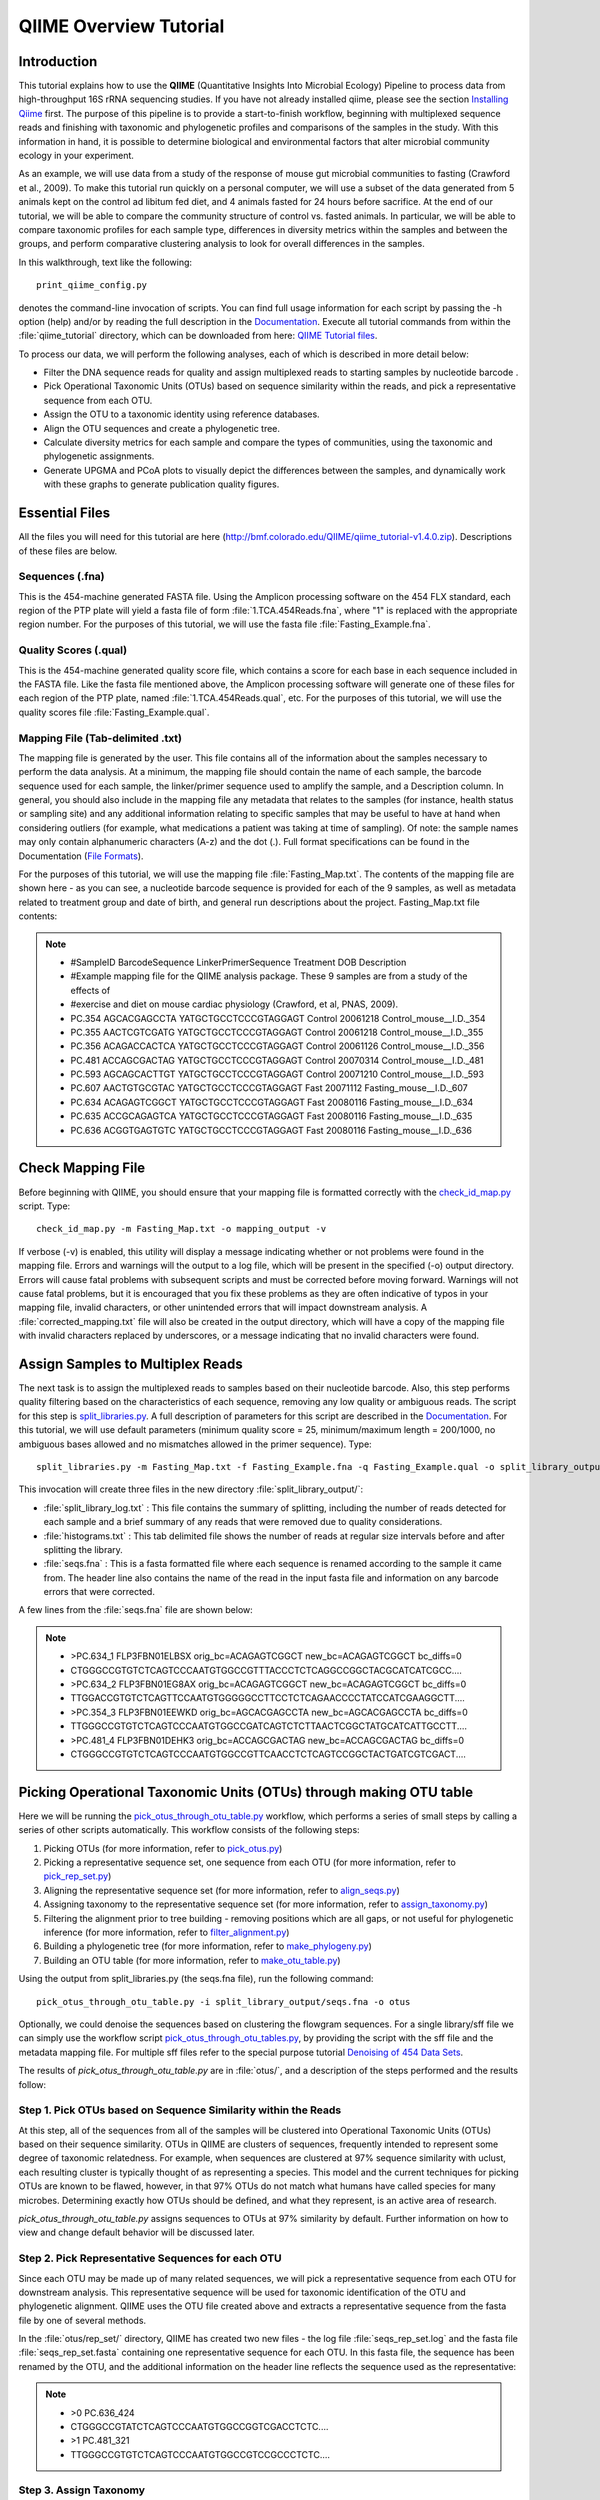 .. _tutorial:

==========================
QIIME Overview Tutorial
==========================

Introduction
-------------
This tutorial explains how to use the **QIIME** (Quantitative Insights Into Microbial Ecology) Pipeline to process data from high-throughput 16S rRNA sequencing studies. If you have not already installed qiime, please see the section `Installing Qiime <../install/index.html>`_ first. The purpose of this pipeline is to provide a start-to-finish workflow, beginning with multiplexed sequence reads and finishing with taxonomic and phylogenetic profiles and comparisons of the samples in the study. With this information in hand, it is possible to determine biological and environmental factors that alter microbial community ecology in your experiment.

As an example, we will use data from a study of the response of mouse gut microbial communities to fasting (Crawford et al., 2009). To make this tutorial run quickly on a personal computer, we will use a subset of the data generated from 5 animals kept on the control ad libitum fed diet, and 4 animals fasted for 24 hours before sacrifice. At the end of our tutorial, we will be able to compare the community structure of control vs. fasted animals. In particular, we will be able to compare taxonomic profiles for each sample type, differences in diversity metrics within the samples and between the groups, and perform comparative clustering analysis to look for overall differences in the samples.

In this walkthrough, text like the following: ::

    print_qiime_config.py

denotes the command-line invocation of scripts. You can find full usage information for each script by passing the -h option (help) and/or by reading the full description in the `Documentation <../documentation/index.html>`_. Execute all tutorial commands from within the :file:`qiime_tutorial` directory, which can be downloaded from here: `QIIME Tutorial files <http://bmf.colorado.edu/QIIME/qiime_tutorial-v1.4.0.zip>`_.

To process our data, we will perform the following analyses, each of which is described in more detail below:

* Filter the DNA sequence reads for quality and assign multiplexed reads to starting samples by nucleotide barcode .
* Pick Operational Taxonomic Units (OTUs) based on sequence similarity within the reads, and pick a representative sequence from each OTU.
* Assign the OTU to a taxonomic identity using reference databases.
* Align the OTU sequences and create a phylogenetic tree.
* Calculate diversity metrics for each sample and compare the types of communities, using the taxonomic and phylogenetic assignments.
* Generate UPGMA and PCoA plots to visually depict the differences between the samples, and dynamically work with these graphs to generate publication quality figures.


Essential Files
----------------
All the files you will need for this tutorial are here (http://bmf.colorado.edu/QIIME/qiime_tutorial-v1.4.0.zip). Descriptions of these files are below.

Sequences (.fna)
^^^^^^^^^^^^^^^^^^^^^^^^^^^^^^^^^^^^^^^^^^^^^^^^^^^^^^^^^^^^^^^^^^^^^^^^^
This is the 454-machine generated FASTA file. Using the Amplicon processing software on the 454 FLX standard, each region of the PTP plate will yield a fasta file of form :file:`1.TCA.454Reads.fna`, where "1" is replaced with the appropriate region number. For the purposes of this tutorial, we will use the fasta file :file:`Fasting_Example.fna`.

Quality Scores (.qual)
^^^^^^^^^^^^^^^^^^^^^^^^^^^^^^^^^^^^^^^^^^^^^^^^^^^^^^^^^^^^^^^^^^^^^^^^^
This is the 454-machine generated quality score file, which contains a score for each base in each sequence included in the FASTA file. Like the fasta file mentioned above, the Amplicon processing software will generate one of these files for each region of the PTP plate, named :file:`1.TCA.454Reads.qual`, etc. For the purposes of this tutorial, we will use the quality scores file :file:`Fasting_Example.qual`.

Mapping File (Tab-delimited .txt)
^^^^^^^^^^^^^^^^^^^^^^^^^^^^^^^^^^^^^^^^^^^^^^^^^^^^^^^^^^^^^^^^^^^^^^^^^
The mapping file is generated by the user. This file contains all of the information about the samples necessary to perform the data analysis. At a minimum, the mapping file should contain the name of each sample, the barcode sequence used for each sample, the linker/primer sequence used to amplify the sample, and a Description column. In general, you should also include in the mapping file any metadata that relates to the samples (for instance, health status or sampling site) and any additional information relating to specific samples that may be useful to have at hand when considering outliers (for example, what medications a patient was taking at time of sampling). Of note: the sample names may only contain alphanumeric characters (A-z) and the dot (.). Full format specifications can be found in the Documentation (`File Formats <../documentation/file_formats.html>`_).

For the purposes of this tutorial, we will use the mapping file :file:`Fasting_Map.txt`. The contents of the mapping file are shown here - as you can see, a nucleotide barcode sequence is provided for each of the 9 samples, as well as metadata related to treatment group and date of birth, and general run descriptions about the project. Fasting_Map.txt file contents:

.. note::

   * #SampleID  BarcodeSequence LinkerPrimerSequence    Treatment DOB   Description
   * #Example mapping file for the QIIME analysis package. These 9 samples are from a study of the effects of
   * #exercise and diet on mouse cardiac physiology (Crawford, et al, PNAS, 2009).
   * PC.354 AGCACGAGCCTA    YATGCTGCCTCCCGTAGGAGT   Control 20061218    Control_mouse__I.D._354
   * PC.355 AACTCGTCGATG    YATGCTGCCTCCCGTAGGAGT   Control 20061218    Control_mouse__I.D._355
   * PC.356 ACAGACCACTCA    YATGCTGCCTCCCGTAGGAGT   Control 20061126    Control_mouse__I.D._356
   * PC.481 ACCAGCGACTAG    YATGCTGCCTCCCGTAGGAGT   Control 20070314    Control_mouse__I.D._481
   * PC.593 AGCAGCACTTGT    YATGCTGCCTCCCGTAGGAGT   Control 20071210    Control_mouse__I.D._593
   * PC.607 AACTGTGCGTAC    YATGCTGCCTCCCGTAGGAGT   Fast    20071112    Fasting_mouse__I.D._607
   * PC.634 ACAGAGTCGGCT    YATGCTGCCTCCCGTAGGAGT   Fast    20080116    Fasting_mouse__I.D._634
   * PC.635 ACCGCAGAGTCA    YATGCTGCCTCCCGTAGGAGT   Fast    20080116    Fasting_mouse__I.D._635
   * PC.636 ACGGTGAGTGTC    YATGCTGCCTCCCGTAGGAGT   Fast    20080116    Fasting_mouse__I.D._636


.. _checkmapping:

Check Mapping File
--------------------------------------------------------------------
Before beginning with QIIME, you should ensure that your mapping file is formatted correctly with the `check_id_map.py <../scripts/check_id_map.html>`_ script. Type: ::

    check_id_map.py -m Fasting_Map.txt -o mapping_output -v

If verbose (-v) is enabled, this utility will display a message indicating whether or not problems were found in the mapping file. Errors and warnings will the output to a log file, which will be present in the specified (-o) output directory. Errors will cause fatal problems with subsequent scripts and must be corrected before moving forward. Warnings will not cause fatal problems, but it is encouraged that you fix these problems as they are often indicative of typos in your mapping file, invalid characters, or other unintended errors that will impact downstream analysis. A :file:`corrected_mapping.txt` file will also be created in the output directory, which will have a copy of the mapping file with invalid characters replaced by underscores, or a message indicating that no invalid characters were found.

.. _assignsamples:

Assign Samples to Multiplex Reads
--------------------------------------------------------------------
The next task is to assign the multiplexed reads to samples based on their nucleotide barcode. Also, this step performs quality filtering based on the characteristics of each sequence, removing any low quality or ambiguous reads. The script for this step is `split_libraries.py <../scripts/split_libraries.html>`_. A full description of parameters for this script are described in the `Documentation <../documentation/index.html>`_. For this tutorial, we will use default parameters (minimum quality score = 25, minimum/maximum length = 200/1000, no ambiguous bases allowed and no mismatches allowed in the primer sequence). Type: ::

    split_libraries.py -m Fasting_Map.txt -f Fasting_Example.fna -q Fasting_Example.qual -o split_library_output

This invocation will create three files in the new directory :file:`split_library_output/`:

* :file:`split_library_log.txt` : This file contains the summary of splitting, including the number of reads detected for each sample and a brief summary of any reads that were removed due to quality considerations.
* :file:`histograms.txt` : This tab delimited file shows the number of reads at regular size intervals before and after splitting the library.
* :file:`seqs.fna` : This is a fasta formatted file where each sequence is renamed according to the sample it came from. The header line also contains the name of the read in the input fasta file and information on any barcode errors that were corrected.

A few lines from the :file:`seqs.fna` file are shown below:

.. note::

   * >PC.634_1 FLP3FBN01ELBSX orig_bc=ACAGAGTCGGCT new_bc=ACAGAGTCGGCT bc_diffs=0
   * CTGGGCCGTGTCTCAGTCCCAATGTGGCCGTTTACCCTCTCAGGCCGGCTACGCATCATCGCC....
   * >PC.634_2 FLP3FBN01EG8AX orig_bc=ACAGAGTCGGCT new_bc=ACAGAGTCGGCT bc_diffs=0
   * TTGGACCGTGTCTCAGTTCCAATGTGGGGGCCTTCCTCTCAGAACCCCTATCCATCGAAGGCTT....
   * >PC.354_3 FLP3FBN01EEWKD orig_bc=AGCACGAGCCTA new_bc=AGCACGAGCCTA bc_diffs=0
   * TTGGGCCGTGTCTCAGTCCCAATGTGGCCGATCAGTCTCTTAACTCGGCTATGCATCATTGCCTT....
   * >PC.481_4 FLP3FBN01DEHK3 orig_bc=ACCAGCGACTAG new_bc=ACCAGCGACTAG bc_diffs=0
   * CTGGGCCGTGTCTCAGTCCCAATGTGGCCGTTCAACCTCTCAGTCCGGCTACTGATCGTCGACT....

.. _pickotusandrepseqs:

Picking Operational Taxonomic Units (OTUs) through making OTU table
--------------------------------------------------------------------

Here we will be running the `pick_otus_through_otu_table.py <../scripts/pick_otus_through_otu_table.html>`_ workflow, which performs a series of small steps by calling a series of other scripts automatically. This workflow consists of the following steps:

1. Picking OTUs (for more information, refer to `pick_otus.py <../scripts/pick_otus.html>`_)
2. Picking a representative sequence set, one sequence from each OTU (for more information, refer to `pick_rep_set.py <../scripts/pick_rep_set.html>`_)
3. Aligning the representative sequence set (for more information, refer to `align_seqs.py <../scripts/align_seqs.html>`_)
4. Assigning taxonomy to the representative sequence set (for more information, refer to `assign_taxonomy.py <../scripts/assign_taxonomy.html>`_)
5. Filtering the alignment prior to tree building - removing positions which are all gaps, or not useful for phylogenetic inference (for more information, refer to `filter_alignment.py <../scripts/filter_alignment.html>`_)
6. Building a phylogenetic tree  (for more information, refer to `make_phylogeny.py <../scripts/make_phylogeny.html>`_)
7. Building an OTU table (for more information, refer to `make_otu_table.py <../scripts/make_otu_table.html>`_)


Using the output from split_libraries.py (the seqs.fna file), run the following command: ::

    pick_otus_through_otu_table.py -i split_library_output/seqs.fna -o otus

Optionally, we could denoise the sequences based on clustering the flowgram sequences. For a single library/sff file we can simply use the workflow script `pick_otus_through_otu_tables.py <../scripts/pick_otus_through_otu_table.html>`_, by providing the script with the sff file and the metadata mapping file. For multiple sff files refer to the special purpose tutorial `Denoising of 454 Data Sets <denoising_454_data.html>`_.


The results of `pick_otus_through_otu_table.py` are in :file:`otus/`, and a description of the steps performed and the results follow:

.. _pickotusseqsim:

Step 1. Pick OTUs based on Sequence Similarity within the Reads
^^^^^^^^^^^^^^^^^^^^^^^^^^^^^^^^^^^^^^^^^^^^^^^^^^^^^^^^^^^^^^^^^^^^^

At this step, all of the sequences from all of the samples will be clustered into Operational Taxonomic Units (OTUs) based on their sequence similarity. OTUs in QIIME are clusters of sequences, frequently intended to represent some degree of taxonomic relatedness. For example, when sequences are clustered at 97% sequence similarity with uclust, each resulting cluster is typically thought of as representing a species. This model and the current techniques for picking OTUs are known to be flawed, however, in that 97% OTUs do not match what humans have called species for many microbes. Determining exactly how OTUs should be defined, and what they represent, is an active area of research. 

`pick_otus_through_otu_table.py` assigns sequences to OTUs at 97% similarity by default. Further information on how to view and change default behavior will be discussed later.


.. _pickrepseqsforotu:

Step 2. Pick Representative Sequences for each OTU
^^^^^^^^^^^^^^^^^^^^^^^^^^^^^^^^^^^^^^^^^^^^^^^^^^^^^^^^^^^^^^^^^^^^^^^^^^^^^^
Since each OTU may be made up of many related sequences, we will pick a representative sequence from each OTU for downstream analysis. This representative sequence will be used for taxonomic identification of the OTU and phylogenetic alignment. QIIME uses the OTU file created above and extracts a representative sequence from the fasta file by one of several methods.

In the :file:`otus/rep_set/` directory, QIIME has created two new files - the log file :file:`seqs_rep_set.log` and the fasta file :file:`seqs_rep_set.fasta` containing one representative sequence for each OTU. In this fasta file, the sequence has been renamed by the OTU, and the additional information on the header line reflects the sequence used as the representative:

.. note::

   * >0 PC.636_424
   * CTGGGCCGTATCTCAGTCCCAATGTGGCCGGTCGACCTCTC....
   * >1 PC.481_321
   * TTGGGCCGTGTCTCAGTCCCAATGTGGCCGTCCGCCCTCTC....

.. _assigntax:

Step 3. Assign Taxonomy
^^^^^^^^^^^^^^^^^^^^^^^^^^^^^^^^^^^^^^^^^^^^^^^^^^^
A primary goal of the QIIME pipeline is to assign high-throughput sequencing reads to taxonomic identities using established databases. This provides information on the microbial lineages found in microbial samples. By default, QIIME uses the RDP classifier to assign taxonomic data to each representative sequence from step 2, above.

In the directory :file:`otus/rdp_assigned_taxonomy/`, there will be a log file and a text file. The text file contains a line for each OTU considered, with the RDP taxonomy assignment and a numerical confidence of that assignment (1 is the highest possible confidence). For some OTUs, the assignment will be as specific as a bacterial species, while others may be assignable to nothing more specific than the bacterial domain. Below are the first few lines of the text file and the user should note that the taxonomic assignment and confidence numbers from their run may not coincide with the output shown below, due to the RDP classification algorithm:

.. note::

    * 41    PC.356_347  Root;Bacteria                                                                   0.980
    * 63    PC.635_130  Root;Bacteria;Firmicutes;"Clostridia";Clostridiales;"Lachnospiraceae"           0.960
    * 353   PC.634_150  Root;Bacteria;Proteobacteria;Deltaproteobacteria                                0.880
    * 18    PC.355_1011 Root;Bacteria;Bacteroidetes;Bacteroidetes;Bacteroidales;Rikenellaceae;Alistipes 0.990

.. _alignotuseq:

Step 4. Align OTU Sequences
^^^^^^^^^^^^^^^^^^^^^^^^^^^^^^^^^^^^^^^^^^^^^^^^^^^^^^^
Alignment of the sequences and phylogeny inference is necessary only if phylogenetic tools such as UniFrac_ will be subsequently invoked. Alignments can either be generated de novo using programs such as MUSCLE, or through assignment to an existing alignment with tools like PyNAST_. For small studies such as this tutorial, either method is possible. However, for studies involving many sequences (roughly, more than 1000), the de novo aligners are very slow and assignment with PyNAST_ is preferred. Since this is one of the most computationally intensive bottlenecks in the pipeline, large studies benefit greatly from parallelization of this task (described in detail in the `Documentation <../documentation/index.html>`_):  When using PyNAST_ as an aligner (the default), QIIME must know the location of  a template alignment. Most QIIME installations use the greengenes file 'core_set_aligned.fasta.imputed' by default.


After aligning the sequences, a log file and an alignment file are created in the directory :file:`otus/pynast_aligned_seqs/`.

.. _filteraln:

Step 5. Filter Alignment
^^^^^^^^^^^^^^^^^^^^^^^^^^^^^^^^^^^^^^^^^^^^^^^^^^
Before inferring a phylogenetic tree relating the sequences, it is beneficial to filter the sequence alignment to removed columns comprised of only gaps, and locations known to be excessively variable. Most QIIME installations use a lanemask file named either lanemask_in_1s_and_0s.txt or lanemask_in_1s_and_0s by default. After filtering, a filtered alignment file is created in the directory :file:`otus/pynast_aligned_seqs/`.

.. _maketree:

Step 6. Make Phylogenetic Tree
^^^^^^^^^^^^^^^^^^^^^^^^^^^^^^^^^^^^^^^^^^^^^^^^^^^^^^^^
The filtered alignment file produced in the directory :file:`otus/pynast_aligned_seqs/` is then used to build a phylogenetic tree using a tree-building program. 

The Newick format tree file is written to :file:`rep_set.tre`, which is located in the :file:`otus/` directory . This file can be viewed in a tree visualization software, and is necessary for UniFrac_ diversity measurements and other phylogenetically aware analyses (described below). The tree obtained can be visualized with programs such as FigTree, which was used to visualize the phylogenetic tree obtained from :file:`rep_set.tre`.

.. image:: ../images/ tree.png
   :align: center


.. _makeotutable:

Step 7. Make OTU Table
^^^^^^^^^^^^^^^^^^^^^^^^^^^^^^^^^^^^^^^^^^^^^^^^
Using taxonomic assignments (step 3) and the OTU map (step 1) QIIME assembles a readable matrix of OTU abundance in each sample with meaningful taxonomic identifiers for each OTU.

The result of this step is :file:`otu_table.biom`, which is located in the :file:`otus/` directory. For more information about the OTU table format, which relies on the biom-format, please go here: `biom-format <http://biom-format.org/documentation/biom_format.html>`_


.. _perlibrarystats:

View statistics of the OTU table
--------------------------------------------------------------------
To view the number of sequence reads which were assigned to the otu table (otus/otu_table.biom), type::

    per_library_stats.py -i otus/otu_table.biom

The output shows that there are relatively few sequences in this tutorial example, but the sequences present are fairly evenly distributed among the 9 microbial communities.

.. note ::

    | Num samples: 9
    | 
    | Seqs/sample summary:
    |  Min: 146
    |  Max: 150
    |  Median: 148.0
    |  Mean: 148.111111111
    |  Std. dev.: 1.4487116456
    |  Median Absolute Deviation: 1.0
    |  Default even sampling depth in
    |   core_qiime_analyses.py (just a suggestion): 146
    | 
    | Seqs/sample detail:
    |  PC.355: 146
    |  PC.481: 146
    |  PC.636: 147
    |  PC.354: 148
    |  PC.635: 148
    |  PC.593: 149
    |  PC.607: 149
    |  PC.356: 150
    |  PC.634: 150


.. _makeheatmap:

Make OTU Heatmap
--------------------------------------------------------------------
The QIIME pipeline includes a very useful utility to generate images of the OTU table. The script is `make_otu_heatmap_html.py <../scripts/make_otu_heatmap_html.html>`_. Type::

    make_otu_heatmap_html.py -i otus/otu_table.biom -o otus/OTU_Heatmap/

An html file is created in the directory :file:`otus/OTU_Heatmap/`. You can open this file with any web browser, and will be prompted to enter a value for "Filter by Counts per OTU". Only OTUs with total counts at or above this threshold will be displayed. The OTU heatmap displays raw OTU counts per sample, where the counts are colored based on the contribution of each OTU to the total OTU count present in that sample (blue: contributes low percentage of OTUs to sample; red: contributes high percentage of OTUs). Leave the filter value unchanged, and click the "Sample ID" button, and a graphic will be generated like the figure below. For each sample, you will see in a heatmap the number of times each OTU was found in that sample. You can mouse over any individual count to get more information on the OTU (including taxonomic assignment). Within the mouseover, there is a link for the terminal lineage assignment, so you can easily search Google for more information about that assignment.

.. image:: ../images/ heatmap.png
   :align: center

Alternatively, you can click on one of the counts in the heatmap and a new pop-up window will appear. The pop-up window uses a Google Visualization API called Magic-Table. Depending on which table count you clicked on, the pop-up window will put the clicked-on count in the middle of the pop-up heatmap as shown below. For the following example, the table count with the red arrow mouseover is the same one being focused on using the Magic-Table.

.. image:: ../images/ fisheyeheatmap.png
   :align: center

On the original heatmap webpage, select the "Taxonomy" button instead: you will generate a heatmap keyed by taxon assignment, which allows you to conveniently look for organisms and lineages of interest in your study. Again, mousing over an individual count will show additional information for that OTU and sample.

.. image:: ../images/ taxheatmap.png
   :align: center

.. _makeotunetwork:

Make OTU Network
----------------------------------------------
An alternative to viewing the OTU table as a heatmap is to create an OTU network, using the following command.::

    make_otu_network.py -m Fasting_Map.txt -i otus/otu_table.biom -o otus/OTU_Network

To visualize the network, we use the Cytoscape_ program (which you can run by calling cytoscape from the command line -- you may need to call this beginning either with a capital or lowercase 'C' depending on your version of Cytoscape), where each red circle represents a sample and each white square represents an OTU. The lines represent the OTUs present in a particular sample (blue for controls and green for fasting). For more information about opening the files in Cytoscape_ please refer to the `Cytoscape Usage <../scripts/cytoscape_usage.html>`_.

.. image:: ../images/ network.png
   :align: center

.. _summarizetaxa:

Summarize Communities by Taxonomic Composition
----------------------------------------------------------------------------
You can group OTUs by samples or categories (when "-c" option is passed) by different taxonomic levels (division, class, family, etc.) with the workflow script `summarize_taxa_through_plots.py <../scripts/summarize_taxa_through_plots.html>`_. Note that this process depends directly on the method used to assign taxonomic information to OTUS (see `Assigning Taxonomy`__ above). Type: 

__ assigntax_

::

    summarize_taxa_through_plots.py -i otus/otu_table.biom -o wf_taxa_summary -m Fasting_Map.txt

The script will generate a new table grouping sequences by taxonomic assignment at various levels, for example the phylum level table at: :file:`wf_taxa_summary/otu_table_L3.txt`. The value of each *i,j* entry in the matrix is the count of the number of times all OTUs belonging to the taxon *i* (for example, Phylum Actinobacteria) were found in the sequences for sample *j*.

.. note::

   | #Full OTU Counts
   | Taxon              PC.354 PC.355   PC.356  PC.481  PC.593  PC.607  PC.634  PC.635  PC.636
   | Root;Bacteria;Actinobacteria   0.0 0.0 0.0 1.0 0.0 2.0 3.0 1.0     1.0
   | Root;Bacteria;Bacteroidetes    7.0 38.0    15.0    19.0    30.0    40.0    86.0    54.0    90.0
   | Root;Bacteria;Deferribacteres  0.0 0.0 0.0 0.0 0.0 3.0 5.0 2.0 7.0
   | Root;Bacteria;Firmicutes   136.0   102.0   115.0   117.0   65.0    66.0    37.0    63.0    34.0
   | Root;Bacteria;Other        5.0 6.0 18.0    9.0 49.0    35.0    14.0    27.0    14.0
   | Root;Bacteria;Proteobacteria   0.0 0.0 0.0 0.0 5.0 3.0 2.0 0.0 1.0
   | Root;Bacteria;TM7      0.0 0.0 0.0 0.0 0.0 0.0 2.0 0.0 0.0
   | Root;Bacteria;Verrucomicrobia  0.0 0.0 0.0 0.0 0.0 0.0 1.0 0.0 0.0
   | Root;Other         0.0 0.0 2.0 0.0 0.0 0.0 0.0 1.0 0.0

.. _maketaxacharts:

To view the resulting charts, open the area or bar chart html file located in the  :file:`wf_taxa_summary/taxa_summary_plots` folder. The following chart shows the taxa assignments for each sample as an area chart. You can mouseover the plot to see which taxa are contributing to the percentage shown.

.. image:: ../images/areachart1.png
   :align: center

The following chart shows the taxa assignments for each sample as a bar chart.

.. image:: ../images/barchart1.png
   :align: center

.. _compalphadivrarecurves:

Compute Alpha Diversity within the Samples and Generate Rarefaction Curves
---------------------------------------------------------------------------
Community ecologists typically describe the microbial diversity within their study. This diversity can be assessed within a sample (alpha diversity) or between a collection of samples (beta diversity). Here, we will determine the level of alpha diversity in our samples using a series of scripts from the QIIME pipeline.  To perform this analysis, we will use the :file:`alpha_rarefaction.py` workflow script. This script performs the following steps:

1. Generate rarefied OTU tables (for more information, refer to `multiple_rarefactions.py <../scripts/multiple_rarefactions.html>`_)
2. Compute measures of alpha diversity for each rarefied OTU table (for more information, refer to `alpha_diversity.py <../scripts/alpha_diversity.html>`_)
3. Collate alpha diversity results (for more information, refer to `collate_alpha.py <../scripts/collate_alpha.html>`_)
4. Generate alpha rarefaction plots (for more information, refer to `make_rarefaction_plots.py <../scripts/make_rarefaction_plots.html>`_)

Although we could run this workflow with the (sensible) default parameters, this provides an excellent opportunity to illustrate the use of custom parameters. To see what measures of alpha diversity will be computed by default, type: ::

    alpha_diversity.py -h

You should see, among other information:

.. note ::

  | -m METRICS, --metrics=METRICS
  |      Alpha-diversity metric(s) to use. A comma-separated
  |      list should be provided when multiple metrics are
  |      specified. [default:
  |      PD_whole_tree,chao1,observed_species]

to also use the shannon index, create a custom parameters file by typing: ::

    echo "alpha_diversity:metrics shannon,PD_whole_tree,chao1,observed_species" > alpha_params.txt

Then run the workflow, which requires the OTU table (-i) and phylogenetic tree (-t) from `above`__, and the custom parameters file we just created: 

__ pickotusandrepseqs_

::

    alpha_rarefaction.py -i otus/otu_table.biom -m Fasting_Map.txt -o wf_arare/ -p alpha_params.txt -t otus/rep_set.tre

Descriptions of the steps involved in alpha_rarefaction.py follow:

.. _rareotutable:

Step 1. Rarify OTU Table
^^^^^^^^^^^^^^^^^^^^^^^^^^^^^

The directory :file:`wf_arare/rarefaction/` will contain many text files named :file:`rarefaction_##_#.txt`; the first set of numbers represents the number of sequences sampled, and the last number represents the iteration number. If you opened one of these files, you would find an OTU table where for each sample the sum of the counts equals the number of samples taken.

.. _computealphadiv:

Step 2. Compute Alpha Diversity
^^^^^^^^^^^^^^^^^^^^^^^^^^^^^^^^^^^
The rarefaction tables are the basis for calculating diversity metrics, which reflect the diversity within the sample based on the abundance of various taxa within a community. The QIIME pipeline allows users to conveniently calculate more than two dozen different diversity metrics. The full list of available metrics is available here: `alpha-diversity metrics <../scripts/alpha_diversity_metrics.html>`_. Every metric has different strengths and limitations - technical discussion of each metric is readily available online and in ecology textbooks, but it is beyond the scope of this document. By default, QIIME calculates three metrics:

#. Chao1 metric estimates the species richness.
#. The Observed Species metric is simply the count of unique OTUs found in the sample.
#. Phylogenetic Distance (PD_whole_tree) is the only phylogenetic metric used, and requires a phylogenetic tree.

In addition, :file:`alpha_params.txt` specified above adds the shannon index to the list of alpha diversity measures calculated by QIIME.

The result of this step produces several text files with the results of the alpha diversity computations performed on the rarefied OTU tables. The results are located in the :file:`wf_arare/alpha_div/` directory.

.. _collateotutable:

Step 3. Collate Rarified OTU Tables
^^^^^^^^^^^^^^^^^^^^^^^^^^^^^^^^^^^^^^^^
The output directory :file:`wf_arare/alpha_div/` will contain one text file :file:`alpha_rarefaction_##_#` for every file input from :file:`wf_arare/rarefaction/`, where the numbers represent the number of samples and iterations as before. The content of this tab delimited file is the calculated metrics for each sample. To collapse the individual files into a single combined table, the workflow uses the script `collate_alpha.py <../scripts/collate_alpha.html>`_.

In the newly created directory :file:`wf_arare/alpha_div_collated/`, there will be one matrix for every alpha diversity metric used. This matrix will contain the metric for every sample, arranged in ascending order from lowest number of sequences per sample to highest. A portion of the :file:`observed_species.txt` file are shown below:

.. note::

   * Sequences per sample   iteration   PC.354  PC.355  PC.356  PC.481  PC.593   
   * alpha_rarefaction_21_0.txt 21          0       14.0    16.0    18.0    18.0    13.0
   * alpha_rarefaction_21_1.txt 21          1       15.0    17.0    18.0    20.0    12.0
   * alpha_rarefaction_21_2.txt 21          2       15.0    16.0    21.0    19.0    13.0
   * alpha_rarefaction_21_3.txt 21          3       10.0    19.0    18.0    21.0    13.0
   * alpha_rarefaction_21_4.txt 21          4       14.0    18.0    16.0    15.0    12.0
   * ...

.. _generaterarecurves:

Step 4. Generate Rarefaction Curves
^^^^^^^^^^^^^^^^^^^^^^^^^^^^^^^^^^^^^^^^
QIIME creates plots of alpha diversity vs. simulated sequencing effort, known as rarefaction plots, using the script `make_rarefaction_plots.py <../scripts/make_rarefaction_plots.html>`_. This script takes a mapping file and any number of rarefaction files generated by `collate_alpha.py <../scripts/collate_alpha.html>`_ and creates rarefaction curves. Each curve represents a sample and can be colored by the sample metadata supplied in the mapping file.

This step generates a :file:`wf_arare/alpha_rarefaction_plots/rarefaction_plots.html` that can be opened with a web browser, in addition to other files. The :file:`wf_arare/alpha_rarefaction_plots/average_tables/` folder, which contains the rarefaction averages for each diversity metric, so the user can optionally plot the rarefaction curves in another application, like MS Excel. The :file:`wf_arare/alpha_rarefaction_plots/average_plots/` folder contains the average plots for each metric and category and the :file:`wf_arare/alpha_rarefaction_plots/html_plots/` folder contains all the images used in the html page generated. 



Viewing Alpha Diversity Results
^^^^^^^^^^^^^^^^^^^^^^^^^^^^^^^^^^^^^^^^
To view the rarefaction plots, open the file :file:`wf_arare/alpha_rarefaction_plots/rarefaction_plots.html` in a web browser, typically by double-clicking on it. Once the browser window is open,  select the metric `PD_whole_tree` and the category `Treatment`, to reveal a plot like the figure below. You can also turn on/off lines in the plot by (un)checking the box next to each label in the legend, or click on the triangle next to each label in the legend to see all the samples that contribute to that category. Below each plot is a table displaying average values for each measure of alpha diversity for each group of samples the specified category.

.. image:: ../images/ rarecurve.png
   :align: center


.. _compbetadivgenpcoa:

Compute Beta Diversity and Generate Beta Diversity Plots
--------------------------------------------------------
Beta diversity represents the explicit comparison of microbial (or other) communities based on their composition. Beta-diversity metrics thus assess the differences between microbial communities. The fundamental output of these comparisons is a square matrix where a "distance" or dissimilarity is calculated between every pair of community samples, reflecting the dissimilarity between those samples. The data in this distance matrix can be visualized with analyses such as Principal Coordinate Analysis (PCoA) and hierarchical clustering. Like alpha diversity, there are many possible metrics which can be calculated with the QIIME pipeline - the full list of options can be found here `beta diversity metrics <../scripts/beta_diversity_metrics.html>`_. Here, we will calculate beta diversity between our 9 microbial communities using the default beta diversity metrics of weighted and unweighted unifrac, which are phylogenetic measures used extensively in recent microbial community sequencing projects. To perform this analysis, we will use the `beta_diversity_through_plots.py <../scripts/beta_diversity_through_plots.html>`_ workflow script. This script performs the following steps:

1. Rarify OTU table (for more information, refer to `single_rarefaction.py <../scripts/single_rarefaction.html>`_)
2. Make preferences file (for more information, refer to `make_prefs_file.py <../scripts/make_prefs_file.html>`_)
3. Compute Beta Diversity (for more information, refer to `beta_diversity.py <../scripts/beta_diversity.html>`_)
4. Generate Principal Coordinates (for more information, refer to `principal_coordinates.py <../scripts/principal_coordinates.html>`_)
5. Generate 3D PCoA plots (for more information, refer to `make_3d_plots.py <../scripts/make_3d_plots.html>`_)
6. Generate 2D PCoA plots (for more information, refer to `make_2d_plots.py <../scripts/make_2d_plots.html>`_)
7. Make Distance Histograms (for more information, refer to `make_distance_histograms.py <../scripts/make_distance_histograms.html>`_)

To run the workflow, type the following command, which defines the input OTU table "-i" and tree file "-t" (from `pick_otus_through_otu_table.py <../scripts/pick_otus_through_otu_table.html>`_), the user-defined mapping file "-m", the output directory "-o", and the number of sequences per sample (sequencing depth) as 146: ::

    beta_diversity_through_plots.py -i otus/otu_table.biom -m Fasting_Map.txt -o wf_bdiv_even146/ -t otus/rep_set.tre -e 146

Descriptions of the steps involved in `beta_diversity_through_plots.py` follow:

.. _compbetadiv:

Step 1. Rarify OTU Table to Remove Sample Heterogeneity
^^^^^^^^^^^^^^^^^^^^^^^^^^^^^^^^^^^^^^^^^^^^^^^^^^^^^^^^^^^^^^^^^^^^^^^
To remove sample heterogeneity, we can perform rarefaction on our OTU table. Rarefaction is an ecological approach that allows users to standardize the data obtained from samples with different sequencing efforts, and to compare the OTU richness of the samples using this standardized platform. For instance, if one of your samples yielded 10,000 sequence counts, and another yielded only 1,000 counts, the species diversity within those samples may be much more influenced by sequencing effort than underlying biology. The approach of rarefaction is to randomly sample the same number of OTUs from each sample, and use this data to compare the communities at a given level of sampling effort.

The 9 communities in the tutorial data contain the following numbers of sequences per sample (see perlibrarystats_):

.. note ::

    | Num samples: 9
    | 
    | Seqs/sample summary:
    |  Min: 146
    |  Max: 150
    |  Median: 148.0
    |  Mean: 148.111111111
    |  Std. dev.: 1.4487116456
    |  Median Absolute Deviation: 1.0
    |  Default even sampling depth in
    |   core_qiime_analyses.py (just a suggestion): 146
    | 
    | Seqs/sample detail:
    |  PC.355: 146
    |  PC.481: 146
    |  PC.636: 147
    |  PC.354: 148
    |  PC.635: 148
    |  PC.593: 149
    |  PC.607: 149
    |  PC.356: 150
    |  PC.634: 150

Because all samples have at least 146 sequences, a rarefaction level of 146 (specified by `-e 146` above), allows us to compare all 9 samples at equal sequencing depth. Any samples containing fewer than 146 sequences would have been removed from these beta diversity analyses.

Step 2. Make Preferences File
^^^^^^^^^^^^^^^^^^^^^^^^^^^^^
In order to generate the PCoA plots, we want to generate a preferences file, which defines the colors for each of the samples or for a particular category within a mapping column.  For more information on making a preferences file, please refer to `make_prefs_file.py <../scripts/make_prefs_file.html>`_. The prefs file allows, among other things, different PCoA plots to share the same color scheme.

Step 3. Compute Beta Diversity
^^^^^^^^^^^^^^^^^^^^^^^^^^^^^^^
Beta-diversity metrics assess the differences between microbial communities. By default, QIIME calculates both weighted and unweighted unifrac, which are phylogenetically aware measures of beta diversity.

The resulting distance matrices ( :file:`wf_bdiv_even146/unweighted_unifrac_dm.txt` and :file:`wf_bdiv_even146/weighted_unifrac_dm.txt`) are the basis for later analysis steps (principal coordinate analysis, hierarchical clustering, and distance histograms)

Step 4. Generate Principal Coordinates
^^^^^^^^^^^^^^^^^^^^^^^^^^^^^^^^^^^^^^^
Principal Coordinate Analysis (PCoA) is a technique that helps to extract and visualize a few highly informative components of variation from complex, multidimensional data. This is a transformation that maps the samples present in the distance matrix to a new set of orthogonal axes such that a maximum amount of variation is explained by the first principal coordinate, the second largest amount of variation is explained by the second principal coordinate, etc. The principal coordinates can be plotted in two or three dimensions to provide an intuitive visualization of the data structure and look at differences between the samples, and look for similarities by sample category. 

The files :file:`wf_bdiv_even146/unweighted_unifrac_pc.txt` and :file:`wf_bdiv_even146/weighted_unifrac_pc.txt` list every sample in the first column, and the subsequent columns contain the value for the sample against the noted principal coordinate. At the bottom of each Principal Coordinate column, you will find the eigenvalue and percent of variation explained by the coordinate.


Step 5. Generate 3D PCoA Plots
^^^^^^^^^^^^^^^^^^^^^^^^^^^^^^^^^
QIIME allows for the inspection of PCoA plots in three dimensions. html files are created in :file:`wf_bdiv_even146/unweighted_unifrac_3d...` and :file:`wf_bdiv_even146/weighted_unifrac_3d...` directories. For the "Treatment" column, all samples with the same "Treatment" will get the same color. For our tutorial, the five control samples are all blue and the four control samples are all green. This lets you easily visualize "clustering" by metadata category. The 3d visualization software allows you to rotate the axes to see the data from different perspectives. By default, the script will plot the first three dimensions in your file. Other combinations can be viewed using the "Views:Choose viewing axes" option in the KiNG viewer (may require the installation of kinemage software). The first 10 components can be viewed using "Views:Parallel coordinates" option or typing "/".

.. image:: ../images/ pcoa2.png
   :align: center


Step 6. Generate 2D PCoA Plots
^^^^^^^^^^^^^^^^^^^^^^^^^^^^^^^^^^^^^^^^^^^^^^^^^^^^^^^^^^^^^^^^^^^^^^^^^^^^^^^
The two dimensional plot will be rendered as a html file which can be opened with a standard web browser. The html file created in directories :file:`wf_bdiv_even146/unweighted_unifrac_2d...` shows a plot for each combination of the first three principal coordinates. You can view the name for each sample by holding your mouse cursor over the data point.

.. image:: ../images/ pcoa1.png
   :align: center
   :width: 900px


.. _gendisthist:

Step 7. Generate Distance Histograms
^^^^^^^^^^^^^^^^^^^^^^^^^^^^^^^^^^^^^^^^^^^^^^^^^^^^^^^^^^^^^^^^^^^^^^^^^^^^^^^
Distance Histograms are a way to compare samples from different categories and see which categories tend to have larger/smaller beta diversity than others.

For each of these groups of distances a histogram is made. The output is an HTML file which is defined by the beta-diversity metric used (e.g.,  :file:`wf_bdiv_even146/unweighted_unifrac_histograms/unweighted_unifrac_dm_distance_histograms.html`). Within the HTML you can look at all the distance histograms individually, and compare them between each other. Within the webpage, the user can mouseover and/or select the checkboxes in the right panel to turn on/off the different distances within/between categories. In this example, we are comparing the distances between the samples in the Control versus themselves, and in another color, pairwise distances between communities of fasting mice and control mice.

.. image:: ../images/ hist.png
   :align: center

.. _jackbd:

Jackknifed Beta Diversity and Hierarchical Clustering
------------------------------------------------------
This workflow uses jackknife replicates to estimate the uncertainty in PCoA plots and hierarchical clustering of microbial communities. Many of the same concepts relevant to beta diversity and PCoA are used here. For this analysis we use the script `jackknifed_beta_diversity.py`, which performs the following steps:

  1) Compute the beta diversity distance matrix from the full OTU table (and tree, if applicable) (for more information, refer to `beta_diversity.py <../scripts/beta_diversity.html>`_)
  2) Build UPGMA tree from full distance matrix; (for more information, refer to `upgma_cluster.py <../scripts/upgma_cluster.html>`_)
  3) Build rarefied OTU tables (for more information, refer to `multiple_rarefactions.py <../scripts/multiple_rarefactions.html>`_)
  4) Compute distance matrices for rarefied OTU tables (for more information, refer to `beta_diversity.py <../scripts/beta_diversity.html>`_) <../scripts/beta_diversity.html>`_)
  5) Build UPGMA trees from rarefied distance matrices (for more information, refer to `upgma_cluster.py <../scripts/upgma_cluster.html>`_)
  6) Compare rarefied UPGMA trees and determine jackknife support for tree nodes. (for more information, refer to `tree_compare.py <../scripts/tree_compare.html>`_ and `consensus_tree.py <../scripts/consensus_tree.html>`_)
  7) Compute principal coordinates on each rarefied distance matrix (for more information, refer to `principal_coordinates.py <../scripts/principal_coordinates.html>`_)
  8) Compare rarefied principal coordinates plots from each rarefied distance matrix (for more information, refer to `make_3d_plots.py <../scripts/make_3d_plots.html>`_ and `make_2d_plots.py <../scripts/make_2d_plots.html>`_)


To run the analysis, type the following:

::

    jackknifed_beta_diversity.py -i otus/otu_table.biom -t otus/rep_set.tre -m Fasting_Map.txt -o wf_jack -e 110

.. _hiarchclust:

Steps 1 and 2. UPGMA Clustering
^^^^^^^^^^^^^^^^^^^^^^^^^^^^^^^^^^
Unweighted Pair Group Method with Arithmetic mean (UPGMA) is type of hierarchical clustering method using average linkage and can be used to interpret the distance matrix produced by `beta_diversity.py <../scripts/beta_diversity.html>`_. 

The output is a file that can be opened with tree viewing software, such as FigTree.

.. image:: ../images/ UPGMAbytreatment.png
   :align: center
   :width: 700px

This tree shows the relationship among the 9 samples, and reveals that the 4 samples from the guts of fasting mice cluster together (PC.6xx, fasting data is in :file:`Fasting_Map.txt`). 

.. _jacksupport:

Steps 3, 4 and 5. Perform Jackknifing Support
^^^^^^^^^^^^^^^^^^^^^^^^^^^^^^^^^^^^^^^^^^^^^^^
To measure the robustness of this result to sequencing effort, we perform a jackknifing analysis, wherein a smaller number of sequences are chosen at random from each sample, and the resulting UPGMA tree from this subset of data is compared with the tree representing the entire available data set. This process is repeated with many random subsets of data, and the tree nodes which prove more consistent across jackknifed datasets are deemed more robust.

First the jackknifed OTU tables must be generated, by subsampling the full available data set. In this tutorial, each sample contains between 146 and 150 sequences, as shown with `per_library_stats.py`__:

__ perlibrarystats_

.. note::

    | Num samples: 9
    | 
    | Seqs/sample summary:
    |  Min: 146
    |  Max: 150
    |  ...

To ensure that a random subset of sequences is selected from each sample, we chose to select 110 sequences from each sample (75% of the smallest sample, though this value is only a guideline), which is designated by the "-e" option when running the workflow script (see above).

More jackknife replicates provide a better estimate of the variability expected in beta diversity results, but at the cost of longer computational time. By default, QIIME generates 10 jackknife replicates of the available data. Each replicate is a simulation of a smaller sequencing effort (110 sequences in each sample, as defined below).

The workflow then calculates the distance matrix for each jackknifed dataset, but now in batch mode, which results in two sets of 10 distance matrix files written to the :file:`wf_jack/unweighted_unifrac/rare_dm/` and :file:`wf_jack/weighted_unifrac/rare_dm/` directories. Each of those is then used as the basis for hierarchical clustering with UPGMA, written to the :file:`wf_jack/unweighted_unifrac/rare_upgma/` and :file:`wf_jack/weighted_unifrac/rare_upgma/` directories.

.. _compjackclustertree:

Step 6. Compare Jackknifed Trees
^^^^^^^^^^^^^^^^^^^^^^^^^^^^^^^^^^^^^^^^^^^^^^^^^^^
UPGMA clustering of the 10 distance matrix files results in 10 hierarchical clusters of the 9 mouse microbial communities, each  hierarchical cluster based on a random sub-sample of the available sequence data. 

This compares the UPGMA clustering based on all available data with the jackknifed UPGMA results. Three files are written to :file:`wf_jack/unweighted_unifrac/upgma_cmp/` and :file:`wf_jack/weighted_unifrac/upgma_cmp/`:

    * :file:`master_tree.tre`, which is virtually identical to :file:`jackknife_named_nodes.tre` but each internal node of the UPGMA clustering is assigned a unique name
    * :file:`jackknife_named_nodes.tre`
    * :file:`jackknife_support.txt` explains how frequently a given internal node had the same set of descendant samples in the jackknifed UPGMA clusters as it does in the UPGMA cluster using the full available data.  A value of 0.5 indicates that half of the jackknifed data sets support that node, while 1.0 indicates perfect support.

.. _comppcoa:

Steps 7 and 8. Compare Principal Coordinates plots
^^^^^^^^^^^^^^^^^^^^^^^^^^^^^^^^^^^^^^^^^^^^^^^^^^^
The jackknifed replicate PCoA plots can be compared to assess the degree of variation from one replicate to the next. QIIME displays this variation by displaying confidence ellipsoids around the samples represented in a PCoA plot. The resulting plots are present in :file:`wf_jack/unweighted_unifrac/3d_plots`, as well as the corresponding :file:`weighted_unifrac/` and :file:`2d_plots/` locations. An example is shown below:

.. image:: ../images/ jackpcoa.png
   :align: center
   :width: 700px
   
.. _genboottree:

Generate Bootstrapped Tree
^^^^^^^^^^^^^^^^^^^^^^^^^^
:file:`jackknife_named_nodes.tre` can be viewed with FigTree or another tree-viewing program. However, as an example, we can visualize the bootstrapped tree using QIIME's `make_bootstrapped_tree.py <../scripts/make_bootstrapped_tree.html>`_, as follows::

    make_bootstrapped_tree.py -m wf_jack/unweighted_unifrac/upgma_cmp/master_tree.tre -s wf_jack/unweighted_unifrac/upgma_cmp/jackknife_support.txt -o wf_jack/unweighted_unifrac/upgma_cmp/jackknife_named_nodes.pdf

The resulting pdf shows the tree with internal nodes colored, red for 75-100% support, yellow for 50-75%, green for 25-50%, and blue for < 25% support. Although UPGMA shows that PC.354 and PC.593 cluster together and PC.481 with PC.6xx cluster together, we can not have high confidence in that result. However, there is excellent jackknife support for all fasted samples (PC.6xx) which are clustering together, separate from the non-fasted (PC.35x) samples.

.. image:: ../images/ boottree.png
   :align: center

Generate 3D Bi-Plots
^^^^^^^^^^^^^^^^^^^^
One can add taxa from the taxon summary files in the folder :file:`wf_taxa_summary/` to a 3D principal coordinates plot using QIIME's `make_3d_plots.py <../scripts/make_3d_plots.html>`_. The coordinates of a given taxon are plotted as a weighted average of the coordinates of all samples, where the weights are the relative abundances of the taxon in the samples. The size of the sphere representing a taxon is proportional to the mean relative abundance of the taxon across all samples. The following example creates a biplot displaying the 5 most abundant phylum-level taxa::

    make_3d_plots.py -i wf_bdiv_even146/unweighted_unifrac_pc.txt -m Fasting_Map.txt -t wf_taxa_summary/otu_table_L3.txt --n_taxa_keep 5 -o 3d_biplot

The resulting html file :file:`3d_biplot/unweighted_unifrac_pc_3D_PCoA_plots.html` shows a biplot like this:

.. image:: ../images/ biplot.png
   :align: center

Running Workflow Scripts in Parallel
-----------------------------------------------
To run the workflow scripts in parallel, pass the "-a" option to each of the scripts, and optionally the "-O" option to specify the number of parallel jobs to start. If running on a quad-core computer, you can set the number of jobs to start as 4 for one of the workflow scripts as follows:

::

    pick_otus_through_otu_table.py -i split_library_output/seqs.fna -o otus -a -O 4


Running the QIIME Tutorial Shell Scripts
-----------------------------------------------
The commands in this tutorial are present as a shell script along with the other tutorial files, which can be run via the terminal. To run the shell scripts, you may need to allow all users to execute them, using the following commands::

    chmod a+x ./qiime_tutorial_commands_serial.sh
    chmod a+x ./qiime_tutorial_commands_parallel.sh

To run the QIIME tutorial in serial::

    ./qiime_tutorial_commands_serial.sh

To run the QIIME tutorial in parallel::

    ./qiime_tutorial_commands_parallel.sh

References
------------
Crawford, P. A., Crowley, J. R., Sambandam, N., Muegge, B. D., Costello, E. K., Hamady, M., et al. (2009). Regulation of myocardial ketone body metabolism by the gut microbiota during nutrient deprivation. Proc Natl Acad Sci U S A, 106(27), 11276-11281.

.. _Cytoscape: http://www.cytoscape.org/
.. _PyNAST: http://pynast.sourceforge.net/
.. _Unifrac: http://bmf2.colorado.edu/unifrac/index.psp
